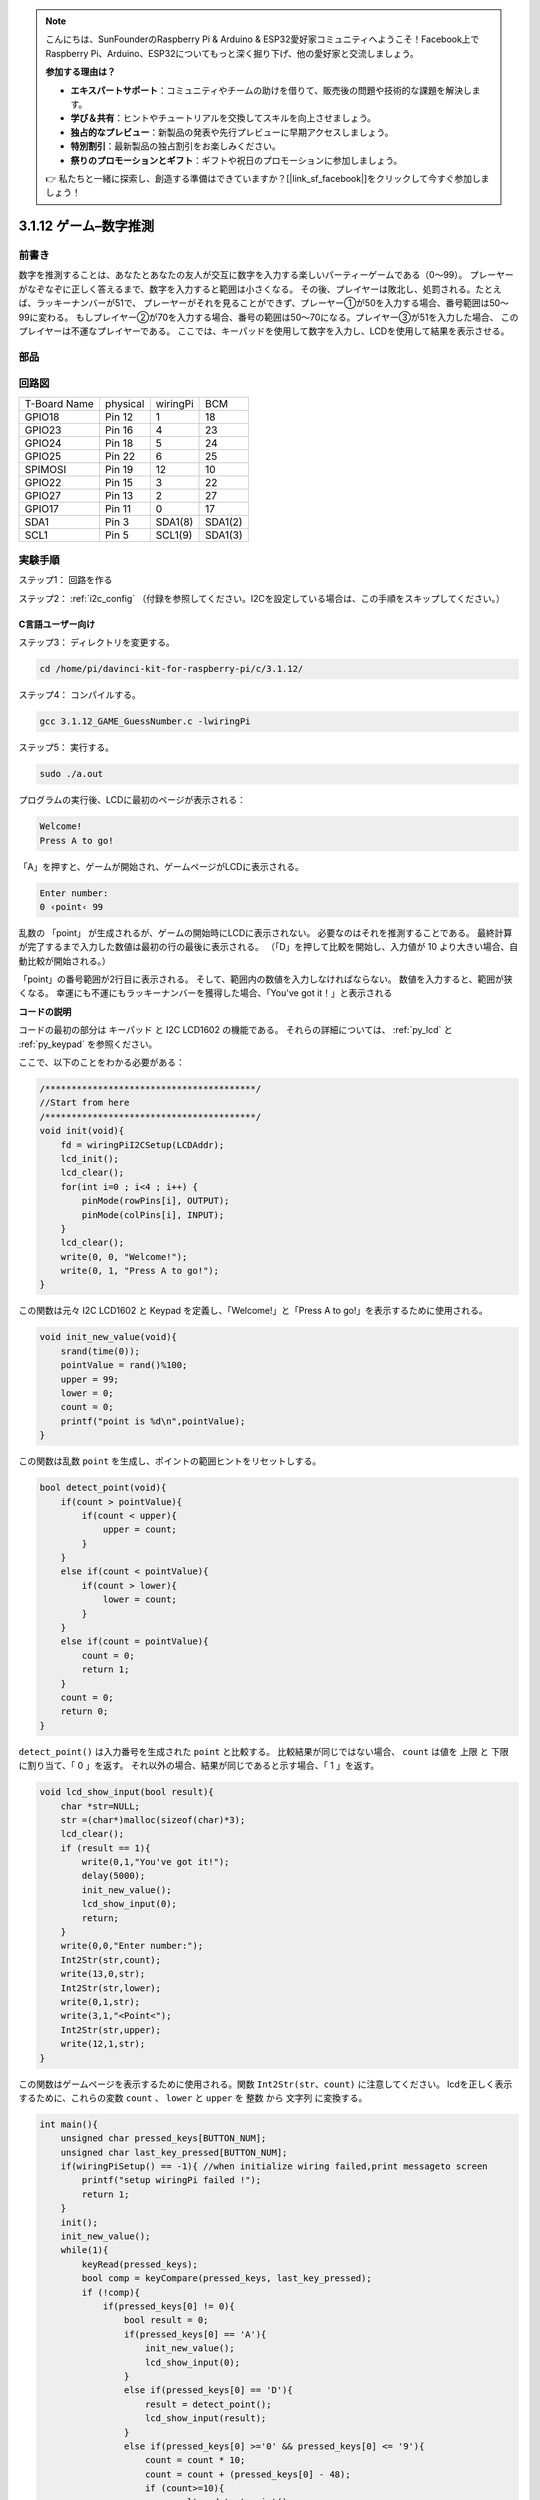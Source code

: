 .. note::

    こんにちは、SunFounderのRaspberry Pi & Arduino & ESP32愛好家コミュニティへようこそ！Facebook上でRaspberry Pi、Arduino、ESP32についてもっと深く掘り下げ、他の愛好家と交流しましょう。

    **参加する理由は？**

    - **エキスパートサポート**：コミュニティやチームの助けを借りて、販売後の問題や技術的な課題を解決します。
    - **学び＆共有**：ヒントやチュートリアルを交換してスキルを向上させましょう。
    - **独占的なプレビュー**：新製品の発表や先行プレビューに早期アクセスしましょう。
    - **特別割引**：最新製品の独占割引をお楽しみください。
    - **祭りのプロモーションとギフト**：ギフトや祝日のプロモーションに参加しましょう。

    👉 私たちと一緒に探索し、創造する準備はできていますか？[|link_sf_facebook|]をクリックして今すぐ参加しましょう！

3.1.12 ゲーム–数字推測
=======================

前書き
------------------

数字を推測することは、あなたとあなたの友人が交互に数字を入力する楽しいパーティーゲームである（0〜99）。
プレーヤーがなぞなぞに正しく答えるまで、数字を入力すると範囲は小さくなる。
その後、プレイヤーは敗北し、処罰される。たとえば、ラッキーナンバーが51で、
プレーヤーがそれを見ることができず、プレーヤー①が50を入力する場合、番号範囲は50〜99に変わる。
もしプレイヤー②が70を入力する場合、番号の範囲は50〜70になる。プレイヤー③が51を入力した場合、
このプレイヤーは不運なプレイヤーである。
ここでは、キーパッドを使用して数字を入力し、LCDを使用して結果を表示させる。

部品
-----------------

.. image:: media/list_GAME_Guess_Number.png
    :align: center

回路図
-----------------------

============ ======== ======== =======
T-Board Name physical wiringPi BCM
GPIO18       Pin 12   1        18
GPIO23       Pin 16   4        23
GPIO24       Pin 18   5        24
GPIO25       Pin 22   6        25
SPIMOSI      Pin 19   12       10
GPIO22       Pin 15   3        22
GPIO27       Pin 13   2        27
GPIO17       Pin 11   0        17
SDA1         Pin 3    SDA1(8)  SDA1(2)
SCL1         Pin 5    SCL1(9)  SDA1(3)
============ ======== ======== =======

.. image:: media/Schematic_three_one12.png
   :align: center

実験手順
-----------------------------

ステップ1： 回路を作る

.. image:: media/image273.png
   :alt: Guess Number_bb
   :width: 800

ステップ2： :ref:`i2c_config` （付録を参照してください。I2Cを設定している場合は、この手順をスキップしてください。）


C言語ユーザー向け
^^^^^^^^^^^^^^^^^^^^^^^^^^^^

ステップ3： ディレクトリを変更する。

.. raw:: html

   <run></run>

.. code-block::

    cd /home/pi/davinci-kit-for-raspberry-pi/c/3.1.12/

ステップ4： コンパイルする。

.. raw:: html

   <run></run>

.. code-block::

    gcc 3.1.12_GAME_GuessNumber.c -lwiringPi

ステップ5： 実行する。

.. raw:: html

   <run></run>

.. code-block::

    sudo ./a.out

プログラムの実行後、LCDに最初のページが表示される：

.. code-block:: 

   Welcome!
   Press A to go!

「A」を押すと、ゲームが開始され、ゲームページがLCDに表示される。

.. code-block:: 

   Enter number:
   0 ‹point‹ 99

乱数の 「point」 が生成されるが、ゲームの開始時にLCDに表示されない。
必要なのはそれを推測することである。
最終計算が完了するまで入力した数値は最初の行の最後に表示される。
（「D」を押して比較を開始し、入力値が 10 より大きい場合、自動比較が開始される。）

「point」の番号範囲が2行目に表示される。
そして、範囲内の数値を入力しなければならない。
数値を入力すると、範囲が狭くなる。
幸運にも不運にもラッキーナンバーを獲得した場合、「You've got it！」と表示される

**コードの説明**

コードの最初の部分は キーパッド と I2C LCD1602 の機能である。
それらの詳細については、 :ref:`py_lcd` と :ref:`py_keypad` を参照ください。

ここで、以下のことをわかる必要がある：

.. code-block:: c

    /****************************************/
    //Start from here
    /****************************************/
    void init(void){
        fd = wiringPiI2CSetup(LCDAddr);
        lcd_init();
        lcd_clear();
        for(int i=0 ; i<4 ; i++) {
            pinMode(rowPins[i], OUTPUT);
            pinMode(colPins[i], INPUT);
        }
        lcd_clear();
        write(0, 0, "Welcome!");
        write(0, 1, "Press A to go!");
    }
    
この関数は元々 I2C LCD1602 と Keypad を定義し、「Welcome!」と「Press A to go!」を表示するために使用される。

.. code-block:: c

    void init_new_value(void){
        srand(time(0));
        pointValue = rand()%100;
        upper = 99;
        lower = 0;
        count = 0;
        printf("point is %d\n",pointValue);
    }

この関数は乱数 ``point`` を生成し、ポイントの範囲ヒントをリセットしする。

.. code-block:: c

    bool detect_point(void){
        if(count > pointValue){
            if(count < upper){
                upper = count;
            }
        }
        else if(count < pointValue){
            if(count > lower){
                lower = count;
            }
        }
        else if(count = pointValue){
            count = 0;
            return 1;
        }
        count = 0;
        return 0;
    }

``detect_point()`` は入力番号を生成された ``point`` と比較する。
比較結果が同じではない場合、 ``count`` は値を 上限 と 下限 に割り当て、「 0 」を返す。
それ以外の場合、結果が同じであると示す場合、「 1 」を返す。

.. code-block:: c

    void lcd_show_input(bool result){
        char *str=NULL;
        str =(char*)malloc(sizeof(char)*3);
        lcd_clear();
        if (result == 1){
            write(0,1,"You've got it!");
            delay(5000);
            init_new_value();
            lcd_show_input(0);
            return;
        }
        write(0,0,"Enter number:");
        Int2Str(str,count);
        write(13,0,str);
        Int2Str(str,lower);
        write(0,1,str);
        write(3,1,"<Point<");
        Int2Str(str,upper);
        write(12,1,str);
    }

この関数はゲームページを表示するために使用される。関数 ``Int2Str(str、count)`` に注意してください。
lcdを正しく表示するために、これらの変数 ``count`` 、 ``lower`` と ``upper`` を 整数 から 文字列 に変換する。

.. code-block:: c

    int main(){
        unsigned char pressed_keys[BUTTON_NUM];
        unsigned char last_key_pressed[BUTTON_NUM];
        if(wiringPiSetup() == -1){ //when initialize wiring failed,print messageto screen
            printf("setup wiringPi failed !");
            return 1; 
        }
        init();
        init_new_value();
        while(1){
            keyRead(pressed_keys);
            bool comp = keyCompare(pressed_keys, last_key_pressed);
            if (!comp){
                if(pressed_keys[0] != 0){
                    bool result = 0;
                    if(pressed_keys[0] == 'A'){
                        init_new_value();
                        lcd_show_input(0);
                    }
                    else if(pressed_keys[0] == 'D'){
                        result = detect_point();
                        lcd_show_input(result);
                    }
                    else if(pressed_keys[0] >='0' && pressed_keys[0] <= '9'){
                        count = count * 10;
                        count = count + (pressed_keys[0] - 48);
                        if (count>=10){
                            result = detect_point();
                        }
                        lcd_show_input(result);
                    }
                }
                keyCopy(last_key_pressed, pressed_keys);
            }
            delay(100);
        }
        return 0;   
    }


``main()`` には、以下に示すように、プログラムのプロセス全体が含まれている：

1. I2C LCD1602 と キーパッド を初期化する。

#. ``init_new_value()`` を使用して、 0〜99 の乱数を作成する。

#. ボタンが押されているかどうかを判断し、ボタンの読み取り値を取得する。

#. ボタン「 A 」を押すと、 0〜99 の乱数が表示され、ゲームが開始される。

#. ボタン「 D 」が押されたことが検出されると、プログラムは結果判定に入り、LCDに結果を表示する。このステップは数字を1つだけ押してからボタン「 D 」を押したときの結果を判断するために役立つ。

#. ボタン 0-9 を押すと、coun の値が変更されます。 カウント が 10 より大きい場合、判断が開始されます。

#. ゲームの変化とその値は LCD1602 に表示される。

Python言語ユーザー向け
^^^^^^^^^^^^^^^^^^^^^^^^^^^^^^

ステップ3： ディレクトリを変更する。

.. raw:: html

   <run></run>

.. code-block:: 

    cd /home/pi/davinci-kit-for-raspberry-pi/python/

ステップ4： 実行。

.. raw:: html

   <run></run>

.. code-block:: 

    sudo python3 3.1.12_GAME_GuessNumber.py

プログラムの実行後、LCDに最初のページが表示される：

.. code-block:: 

   Welcome!
   Press A to go!

「A」を押すと、ゲームが開始され、ゲームページがLCDに表示される。

.. code-block:: 

   Enter number:
   0 ‹point‹ 99

乱数の 「point」 が生成されるが、ゲームの開始時にLCDに表示されない。
必要なのはそれを推測することである。
最終計算が完了するまで入力した数値は最初の行の最後に表示される。（「D」を押して比較を開始し、入力値が 10 より大きい場合、自動比較が開始される。）

「point」の番号範囲が2行目に表示される。そして、範囲内の数値を入力しなければならない。
数値を入力すると、範囲が狭くなる。
幸運にも不運にもラッキーナンバーを獲得した場合、「You've got it！」と表示される


**コード**

.. note::

   以下のコードを **変更/リセット/コピー/実行/停止** できます。 ただし、その前に、 ``davinci-kit-for-raspberry-pi/python`` のようなソースコードパスに移動する必要があります。 
   

.. raw:: html

    <run></run>

.. code-block:: python

   import RPi.GPIO as GPIO
   import time
   import LCD1602
   import random

   ##################### HERE IS THE KEYPAD LIBRARY TRANSPLANTED FROM Arduino ############
   #class Key:Define some of the properties of Key
   class Keypad():

      def __init__(self, rowsPins, colsPins, keys):
         self.rowsPins = rowsPins
         self.colsPins = colsPins
         self.keys = keys
         GPIO.setwarnings(False)
         GPIO.setmode(GPIO.BCM)
         GPIO.setup(self.rowsPins, GPIO.OUT, initial=GPIO.LOW)
         GPIO.setup(self.colsPins, GPIO.IN, pull_up_down=GPIO.PUD_DOWN)

      def read(self):
         pressed_keys = []
         for i, row in enumerate(self.rowsPins):
               GPIO.output(row, GPIO.HIGH)
               for j, col in enumerate(self.colsPins):
                  index = i * len(self.colsPins) + j
                  if (GPIO.input(col) == 1):
                     pressed_keys.append(self.keys[index])
               GPIO.output(row, GPIO.LOW)
         return pressed_keys

   ################ EXAMPLE CODE START HERE ################  

   count = 0
   pointValue = 0
   upper=99
   lower=0

   def setup():
      global keypad, last_key_pressed,keys
      rowsPins = [18,23,24,25]
      colsPins = [10,22,27,17]
      keys = ["1","2","3","A",
               "4","5","6","B",
               "7","8","9","C",
               "*","0","#","D"]
      keypad = Keypad(rowsPins, colsPins, keys)
      last_key_pressed = []
      LCD1602.init(0x27, 1)    # init(slave address, background light)
      LCD1602.clear()
      LCD1602.write(0, 0, 'Welcome!')
      LCD1602.write(0, 1, 'Press A to Start!')

   def init_new_value():
      global pointValue,upper,count,lower
      pointValue = random.randint(0,99)
      upper = 99
      lower = 0
      count = 0
      print('point is %d' %(pointValue))
      

   def detect_point():
      global count,upper,lower
      if count > pointValue:
         if count < upper:
               upper = count 
      elif count < pointValue:
         if count > lower:
               lower = count
      elif count == pointValue:
         count = 0
         return 1
      count = 0
      return 0

   def lcd_show_input(result):
      LCD1602.clear()
      if result == 1:
         LCD1602.write(0,1,'You have got it!')
         time.sleep(5)
         init_new_value()
         lcd_show_input(0)
         return
      LCD1602.write(0,0,'Enter number:')
      LCD1602.write(13,0,str(count))
      LCD1602.write(0,1,str(lower))
      LCD1602.write(3,1,' < Point < ')
      LCD1602.write(13,1,str(upper))

   def loop():
      global keypad, last_key_pressed,count
      while(True):
         result = 0
         pressed_keys = keypad.read()
         if len(pressed_keys) != 0 and last_key_pressed != pressed_keys:
               if pressed_keys == ["A"]:
                  init_new_value()
                  lcd_show_input(0)
               elif pressed_keys == ["D"]:
                  result = detect_point()
                  lcd_show_input(result)
               elif pressed_keys[0] in keys:
                  if pressed_keys[0] in list(["A","B","C","D","#","*"]):
                     continue
                  count = count * 10
                  count += int(pressed_keys[0])
                  if count >= 10:
                     result = detect_point()
                  lcd_show_input(result)
               print(pressed_keys)
         last_key_pressed = pressed_keys
         time.sleep(0.1)

   # Define a destroy function for clean up everything after the script finished
   def destroy():
      # Release resource
      GPIO.cleanup()
      LCD1602.clear() 

   if __name__ == '__main__':     # Program start from here
      try:
         setup()
         while True:
               loop()
      except KeyboardInterrupt:   # When 'Ctrl+C' is pressed, the program destroy() will be executed.
         destroy()

**コードの説明**

コードの最初の部分は キーパッド と I2C LCD1602 の機能である。
それらの詳細については、 :ref:`py_lcd` と :ref:`py_keypad` を参照ください。

ここで、以下のことをわかる必要がある：


.. code-block:: python

    def init_new_value():
        global pointValue,upper,count,lower
        pointValue = random.randint(0,99)
        upper = 99
        lower = 0
        count = 0
        print('point is %d' %(pointValue))

この関数は乱数「point」を生成し、ポイントの範囲ヒントをリセットしする。

.. code-block:: python

    def detect_point():
        global count,upper,lower
        if count > pointValue:
            if count < upper:
                upper = count 
        elif count < pointValue:
            if count > lower:
                lower = count
        elif count == pointValue:
            count = 0
            return 1
        count = 0
        return 0

``detect_point()`` は入力番号 ``count`` を生成された ``point`` と比較する。
比較結果が同じではない場合、 ``count`` は値を 上限 と 下限 に割り当て、「 0 」を返す。
それ以外の場合、結果が同じであると示す場合、「 1 」を返す。

.. code-block:: python

    def lcd_show_input(result):
        LCD1602.clear()
        if result == 1:
            LCD1602.write(0,1,'You have got it!')
            time.sleep(5)
            init_new_value()
            lcd_show_input(0)
            return
        LCD1602.write(0,0,'Enter number:')
        LCD1602.write(13,0,str(count))
        LCD1602.write(0,1,str(lower))
        LCD1602.write(3,1,' < Point < ')
        LCD1602.write(13,1,str(upper))

この関数はゲームページを表示するために使用される。

``sstr(count)`` : Because ``write()`` はデータ型のみをサポートできるため、 
文字列, ``str()`` は 数値 を 文字列 に変換するために必要である。

.. code-block:: python

    def loop():
        global keypad, last_key_pressed,count
        while(True):
            result = 0
            pressed_keys = keypad.read()
            if len(pressed_keys) != 0 and last_key_pressed != pressed_keys:
                if pressed_keys == ["A"]:
                    init_new_value()
                    lcd_show_input(0)
                elif pressed_keys == ["D"]:
                    result = detect_point()
                    lcd_show_input(result)
                elif pressed_keys[0] in keys:
                    if pressed_keys[0] in list(["A","B","C","D","#","*"]):
                        continue
                    count = count * 10
                    count += int(pressed_keys[0])
                    if count >= 10:
                        result = detect_point()
                    lcd_show_input(result)
                print(pressed_keys)
            last_key_pressed = pressed_keys
            time.sleep(0.1)
   

``main()`` には、以下に示すように、プログラムのプロセス全体が含まれている：

1. I2C LCD1602 と キーパッド を初期化する。

#. ボタンが押されているかどうかを判断し、ボタンの読み取り値を取得する。

#. ボタン「 A 」を押すと、 0〜99 の乱数が表示され、ゲームが開始される。

#. ボタン「 D 」が押されたことが検出されると、プログラムは結果判定に入る。

#. ボタン 0-9 を押すと、coun の値が変更されます。 カウント が 10 より大きい場合、判断が開始されます。

#. ゲームの変化とその値は LCD1602 に表示される。

現象画像
------------------------

.. image:: media/image274.jpeg
   :align: center